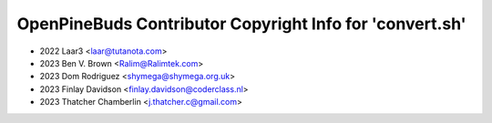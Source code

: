 =========================================================
OpenPineBuds Contributor Copyright Info for 'convert.sh'
=========================================================

* 2022 Laar3 <laar@tutanota.com>
* 2023 Ben V. Brown <Ralim@Ralimtek.com>
* 2023 Dom Rodriguez <shymega@shymega.org.uk>
* 2023 Finlay Davidson <finlay.davidson@coderclass.nl>
* 2023 Thatcher Chamberlin <j.thatcher.c@gmail.com>
